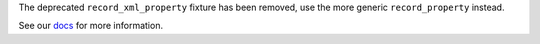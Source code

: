 The deprecated ``record_xml_property`` fixture has been removed, use the more generic ``record_property`` instead.

See our `docs <https://docs.pytest.org/en/latest/deprecations.html#record-xml-property>`__ for more information.
